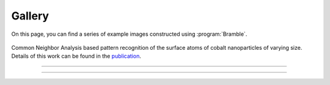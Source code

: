 .. _gallery:
.. index:: Gallery

Gallery
=======

On this page, you can find a series of example images constructed using
:program:`Bramble`.

.. figure:: _static/img/examples/nanoparticles.png
    :align: center

    Common Neighbor Analysis based pattern recognition of the surface
    atoms of cobalt nanoparticles of varying size. Details of this work
    can be found in the `publication <https://pubs.acs.org/doi/10.1021/acscatal.1c00651>`_.

*****

..  youtube:: 9P0frhULKpw

*****
